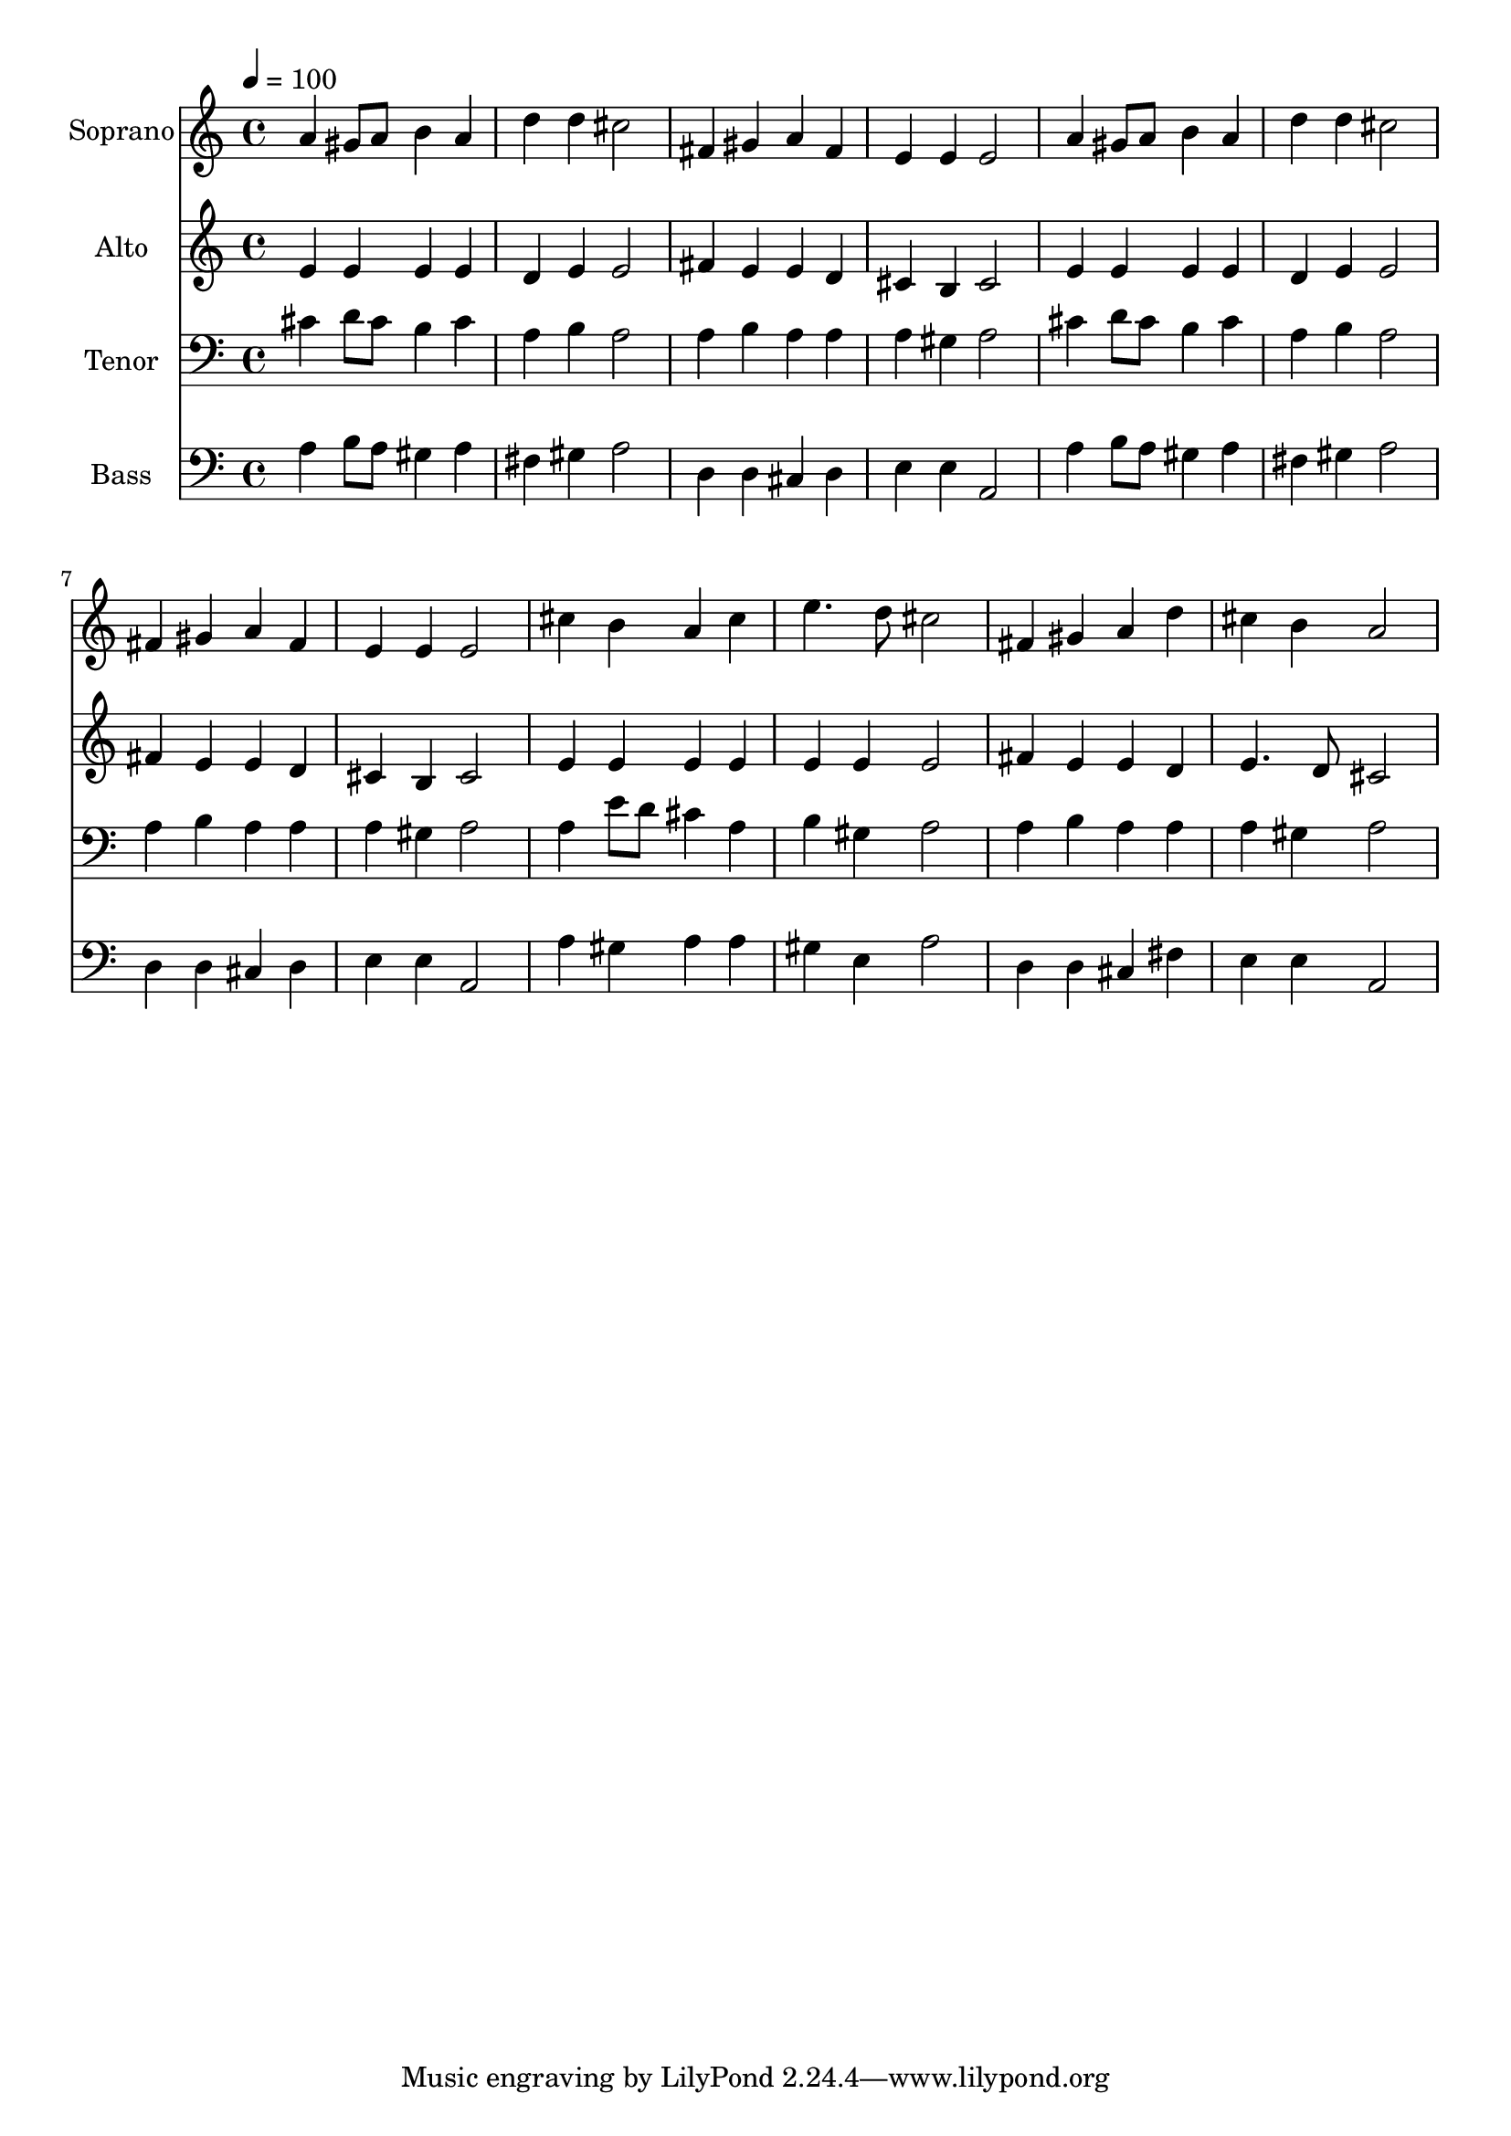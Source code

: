 % Lily was here -- automatically converted by /usr/bin/midi2ly from 22.mid
\version "2.14.0"

\layout {
  \context {
    \Voice
    \remove "Note_heads_engraver"
    \consists "Completion_heads_engraver"
    \remove "Rest_engraver"
    \consists "Completion_rest_engraver"
  }
}

trackAchannelA = {
  
  \time 4/4 
  
  \tempo 4 = 100 
  
}

trackA = <<
  \context Voice = voiceA \trackAchannelA
>>


trackBchannelA = {
  
  \set Staff.instrumentName = "Soprano"
  
  \time 4/4 
  
  \tempo 4 = 100 
  
}

trackBchannelB = \relative c {
  a''4 gis8 a b4 a 
  | % 2
  d d cis2 
  | % 3
  fis,4 gis a fis 
  | % 4
  e e e2 
  | % 5
  a4 gis8 a b4 a 
  | % 6
  d d cis2 
  | % 7
  fis,4 gis a fis 
  | % 8
  e e e2 
  | % 9
  cis'4 b a cis 
  | % 10
  e4. d8 cis2 
  | % 11
  fis,4 gis a d 
  | % 12
  cis b a2 
  | % 13
  
}

trackB = <<
  \context Voice = voiceA \trackBchannelA
  \context Voice = voiceB \trackBchannelB
>>


trackCchannelA = {
  
  \set Staff.instrumentName = "Alto"
  
  \time 4/4 
  
  \tempo 4 = 100 
  
}

trackCchannelB = \relative c {
  e'4 e e e 
  | % 2
  d e e2 
  | % 3
  fis4 e e d 
  | % 4
  cis b cis2 
  | % 5
  e4 e e e 
  | % 6
  d e e2 
  | % 7
  fis4 e e d 
  | % 8
  cis b cis2 
  | % 9
  e4 e e e 
  | % 10
  e e e2 
  | % 11
  fis4 e e d 
  | % 12
  e4. d8 cis2 
  | % 13
  
}

trackC = <<
  \context Voice = voiceA \trackCchannelA
  \context Voice = voiceB \trackCchannelB
>>


trackDchannelA = {
  
  \set Staff.instrumentName = "Tenor"
  
  \time 4/4 
  
  \tempo 4 = 100 
  
}

trackDchannelB = \relative c {
  cis'4 d8 cis b4 cis 
  | % 2
  a b a2 
  | % 3
  a4 b a a 
  | % 4
  a gis a2 
  | % 5
  cis4 d8 cis b4 cis 
  | % 6
  a b a2 
  | % 7
  a4 b a a 
  | % 8
  a gis a2 
  | % 9
  a4 e'8 d cis4 a 
  | % 10
  b gis a2 
  | % 11
  a4 b a a 
  | % 12
  a gis a2 
  | % 13
  
}

trackD = <<

  \clef bass
  
  \context Voice = voiceA \trackDchannelA
  \context Voice = voiceB \trackDchannelB
>>


trackEchannelA = {
  
  \set Staff.instrumentName = "Bass"
  
  \time 4/4 
  
  \tempo 4 = 100 
  
}

trackEchannelB = \relative c {
  a'4 b8 a gis4 a 
  | % 2
  fis gis a2 
  | % 3
  d,4 d cis d 
  | % 4
  e e a,2 
  | % 5
  a'4 b8 a gis4 a 
  | % 6
  fis gis a2 
  | % 7
  d,4 d cis d 
  | % 8
  e e a,2 
  | % 9
  a'4 gis a a 
  | % 10
  gis e a2 
  | % 11
  d,4 d cis fis 
  | % 12
  e e a,2 
  | % 13
  
}

trackE = <<

  \clef bass
  
  \context Voice = voiceA \trackEchannelA
  \context Voice = voiceB \trackEchannelB
>>


\score {
  <<
    \context Staff=trackB \trackA
    \context Staff=trackB \trackB
    \context Staff=trackC \trackA
    \context Staff=trackC \trackC
    \context Staff=trackD \trackA
    \context Staff=trackD \trackD
    \context Staff=trackE \trackA
    \context Staff=trackE \trackE
  >>
  \layout {}
  \midi {}
}
